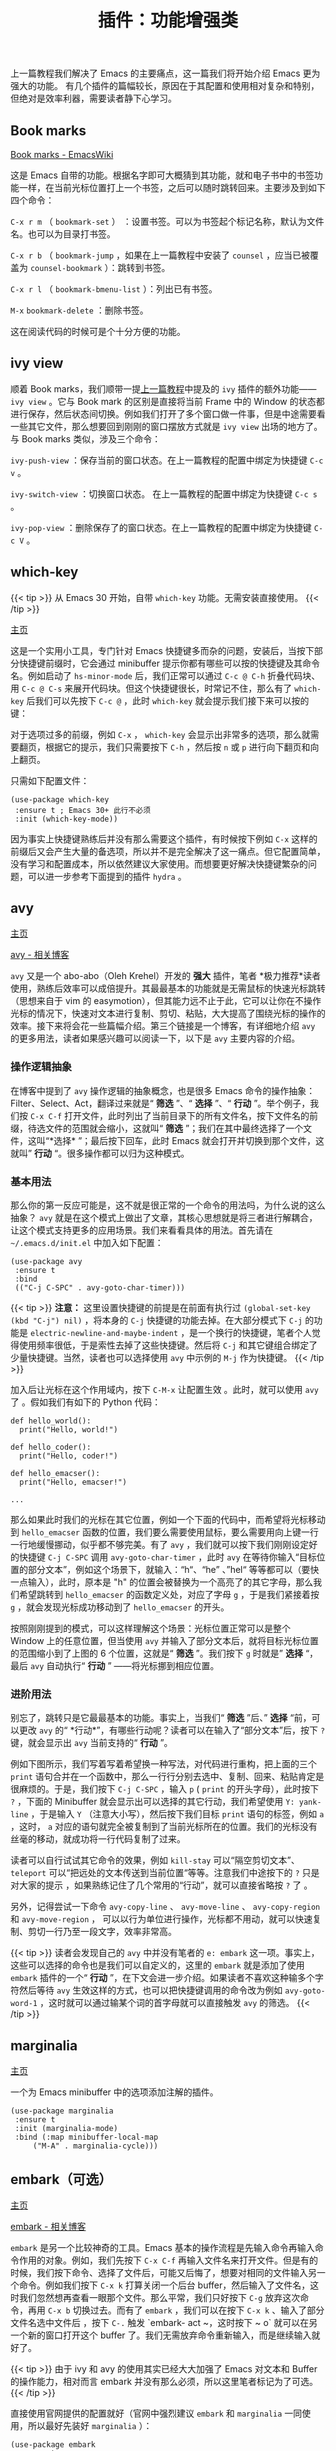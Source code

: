 #+TITLE: 插件：功能增强类
#+WEIGHT: 6

上一篇教程我们解决了 Emacs 的主要痛点，这一篇我们将开始介绍 Emacs 更为强大的功能。
有几个插件的篇幅较长，原因在于其配置和使用相对复杂和特别，但绝对是效率利器，需要读者静下心学习。

** Book marks

[[https://www.emacswiki.org/emacs/BookMarks][Book marks - EmacsWiki]]

这是 Emacs 自带的功能。根据名字即可大概猜到其功能，就和电子书中的书签功能一样，在当前光标位置打上一个书签，之后可以随时跳转回来。主要涉及到如下四个命令：

 ~C-x r m~ （ ~bookmark-set~ ） ：设置书签。可以为书签起个标记名称，默认为文件名。也可以为目录打书签。

 ~C-x r b~ （ ~bookmark-jump~ ，如果在上一篇教程中安装了 ~counsel~ ，应当已被覆盖为 ~counsel-bookmark~ ）：跳转到书签。

 ~C-x r l~ （ ~bookmark-bmenu-list~ ）：列出已有书签。

 ~M-x~  ~bookmark-delete~ ：删除书签。

这在阅读代码的时候可是个十分方便的功能。

** ivy view

顺着 Book marks，我们顺带一提[[../optimization#ivy][上一篇教程]]中提及的 ~ivy~ 插件的额外功能—— ~ivy view~ 。它与 Book mark 的区别是直接将当前 Frame 中的 Window 的状态都进行保存，然后状态间切换。例如我们打开了多个窗口做一件事，但是中途需要看一些其它文件，那么想要回到刚刚的窗口摆放方式就是 ~ivy view~ 出场的地方了。与 Book marks 类似，涉及三个命令：

 ~ivy-push-view~ ：保存当前的窗口状态。在上一篇教程的配置中绑定为快捷键 ~C-c v~ 。

 ~ivy-switch-view~ ：切换窗口状态。 在上一篇教程的配置中绑定为快捷键 ~C-c s~ 。

 ~ivy-pop-view~ ：删除保存了的窗口状态。在上一篇教程的配置中绑定为快捷键 ~C-c V~ 。

** which-key

{{< tip >}}
从 Emacs 30 开始，自带 ~which-key~ 功能。无需安装直接使用。
{{< /tip >}}

[[https://github.com/justbur/emacs-which-key][主页]]

这是一个实用小工具，专门针对 Emacs 快捷键多而杂的问题，安装后，当按下部分快捷键前缀时，它会通过 minibuffer 提示你都有哪些可以按的快捷键及其命令名。例如启动了 ~hs-minor-mode~ 后，我们正常可以通过 ~C-c @ C-h~ 折叠代码块、用 ~C-c @ C-s~ 来展开代码块。但这个快捷键很长，时常记不住，那么有了 ~which-key~ 后我们可以先按下 ~C-c @~ ，此时 ~which-key~ 就会提示我们接下来可以按的键：

#+NAME: which-key
[[../../images/emacs-book/enhancement/which-key.png]]

对于选项过多的前缀，例如 ~C-x~ ， ~which-key~ 会显示出非常多的选项，那么就需要翻页，根据它的提示，我们只需要按下 ~C-h~ ，然后按 ~n~ 或 ~p~ 进行向下翻页和向上翻页。

只需如下配置文件：

#+begin_src elisp  
(use-package which-key
 :ensure t ; Emacs 30+ 此行不必须
 :init (which-key-mode))
#+end_src

因为事实上快捷键熟练后并没有那么需要这个插件，有时候按下例如 ~C-x~ 这样的前缀后又会产生大量的备选项，所以并不是完全解决了这一痛点。但它配置简单，没有学习和配置成本，所以依然建议大家使用。而想要更好解决快捷键繁杂的问题，可以进一步参考下面提到的插件 ~hydra~ 。

** avy

[[https://github.com/abo-abo/avy][主页]]

[[https://karthinks.com/software/avy-can-do-anything/][avy - 相关博客]]

 ~avy~ 又是一个 abo-abo（Oleh Krehel）开发的 *强大* 插件，笔者 *极力推荐*读者使用，熟练后效率可以成倍提升。其最最基本的功能就是无需鼠标的快速光标跳转（思想来自于 vim 的 easymotion），但其能力远不止于此，它可以让你在不操作光标的情况下，快速对文本进行复制、剪切、粘贴，大大提高了围绕光标的操作的效率。接下来将会花一些篇幅介绍。第三个链接是一个博客，有详细地介绍 ~avy~ 的更多用法，读者如果感兴趣可以阅读一下，以下是 ~avy~ 主要内容的介绍。

*** 操作逻辑抽象

在博客中提到了 ~avy~ 操作逻辑的抽象概念，也是很多 Emacs 命令的操作抽象：Filter、Select、Act，翻译过来就是“ *筛选* ”、“ *选择* ”、“ *行动* ”。举个例子，我们按 ~C-x C-f~ 打开文件，此时列出了当前目录下的所有文件名，按下文件名的前缀，待选文件的范围就会缩小，这就叫“ *筛选* ”；我们在其中最终选择了一个文件，这叫“*选择* ”；最后按下回车，此时 Emacs 就会打开并切换到那个文件，这就叫” *行动* “。很多操作都可以归为这种模式。

*** 基本用法

那么你的第一反应可能是，这不就是很正常的一个命令的用法吗，为什么说的这么抽象？ ~avy~ 就是在这个模式上做出了文章，其核心思想就是将三者进行解耦合，让这个模式支持更多的应用场景。我们来看看具体的用法。首先请在 ~~/.emacs.d/init.el~ 中加入如下配置：

#+begin_src elisp
(use-package avy
 :ensure t
 :bind
 (("C-j C-SPC" . avy-goto-char-timer)))
#+end_src

{{< tip >}}
*注意：* 这里设置快捷键的前提是在前面有执行过 ~(global-set-key (kbd "C-j") nil)~ ，将本身的 ~C-j~ 快捷键的功能去掉。在大部分模式下 ~C-j~ 的功能是 ~electric-newline-and-maybe-indent~ ，是一个换行的快捷键，笔者个人觉得使用频率很低，于是索性去掉了这些快捷键。然后将 ~C-j~ 和其它键组合绑定了少量快捷键。当然，读者也可以选择使用 ~avy~ 中示例的 ~M-j~ 作为快捷键。
{{< /tip >}}

加入后让光标在这个作用域内，按下 ~C-M-x~ 让配置生效 。此时，就可以使用 ~avy~ 了 。假如我们有如下的 Python 代码：
#+begin_src python3
  def hello_world():
    print("Hello, world!")
  
  def hello_coder():
    print("Hello, coder!")
  
  def hello_emacser():
    print("Hello, emacser!")
  
  ...
#+end_src

那么如果此时我们的光标在其它位置，例如一个下面的代码中，而希望将光标移动到 ~hello_emacser~ 函数的位置，我们要么需要使用鼠标，要么需要用向上键一行一行地缓慢挪动，似乎都不够完美。有了 ~avy~ ，我们就可以按下我们刚刚设定好的快捷键 ~C-j C-SPC~ 调用 ~avy-goto-char-timer~ ，此时 ~avy~ 在等待你输入“目标位置的部分文本”，例如这个场景下，就输入：“h“、“he” 、”hel“ 等等都可以（要快一点输入），此时，原本是 "h" 的位置会被替换为一个高亮了的其它字母，那么我们希望跳转到 ~hello_emacser~ 的函数定义处，对应了字母 ~g~ ，于是我们紧接着按 ~g~ ，就会发现光标成功移动到了 ~hello_emacser~ 的开头。

#+NAME: avy
[[../../images/emacs-book/enhancement/avy.png]]

按照刚刚提到的模式，可以这样理解这个场景：光标位置正常可以是整个 Window 上的任意位置，但当使用 ~avy~ 并输入了部分文本后，就将目标光标位置的范围缩小到了上图的 6 个位置，这就是“ *筛选* ”。我们按下 ~g~ 时就是” *选择* “，最后 ~avy~ 自动执行“ *行动* ” ——将光标挪到相应位置。

*** 进阶用法

别忘了，跳转只是它最最基本的功能。事实上，当我们“ *筛选* ”后、” *选择* “前，可以更改 ~avy~ 的“ *行动*”，有哪些行动呢？读者可以在输入了“部分文本”后，按下 ~?~ 键，就会显示出 ~avy~ 当前支持的“ *行动* ”。

例如下图所示，我们写着写着希望换一种写法，对代码进行重构，把上面的三个 ~print~ 语句合并在一个函数中，那么一行行分别去选中、复制、回来、粘贴肯定是很麻烦的。于是，我们按下 ~C-j C-SPC~ ，输入 ~p~ ( ~print~ 的开头字母），此时按下 ~?~ ，下面的 Minibuffer 就会显示出可以选择的其它行动，我们希望使用 ~Y: yank-line~ ，于是输入 ~Y~ （注意大小写），然后按下我们目标 ~print~ 语句的标签，例如 ~a~ ，这时， ~a~ 对应的语句就完全被复制到了当前光标所在的位置。我们的光标没有丝毫的移动，就成功将一行代码复制了过来。

#+NAME: avy-img2
[[../../images/emacs-book/enhancement/avy2.png]]

读者可以自行试试其它命令的效果，例如 ~kill-stay~ 可以“隔空剪切文本”、 ~teleport~ 可以“把远处的文本传送到当前位置“等等。注意我们中途按下的 ~?~ 只是对大家的提示 ，如果熟练记住了几个常用的“行动”，就可以直接省略按 ~?~ 了 。

另外，记得尝试一下命令 ~avy-copy-line~ 、 ~avy-move-line~ 、 ~avy-copy-region~ 和 ~avy-move-region~ ， 可以以行为单位进行操作，光标都不用动，就可以快速复制、剪切一行乃至一段文字，效率非常高。

{{< tip >}}
读者会发现自己的 ~avy~ 中并没有笔者的 ~e: embark~ 这一项。事实上，这些可以选择的命令也是我们可以自定义的，这里的 ~embark~ 就是添加了使用 ~embark~ 插件的一个“ *行动* ”，在下文会进一步介绍。如果读者不喜欢这种输多个字符然后等待 ~avy~ 生效这样的方式，也可以把快捷键调用的命令改为例如 ~avy-goto-word-1~ ，这时就可以通过输某个词的首字母就可以直接触发 ~avy~ 的筛选。
{{< /tip >}}

** marginalia

[[https://github.com/minad/marginalia][主页]]

一个为 Emacs minibuffer 中的选项添加注解的插件。
#+begin_src elisp
(use-package marginalia
 :ensure t
 :init (marginalia-mode)
 :bind (:map minibuffer-local-map
     ("M-A" . marginalia-cycle)))
#+end_src   

#+NAME: marginalia
[[../../images/emacs-book/enhancement/marginalia.png]]

** embark（可选）

[[https://github.com/oantolin/embark][主页]]

[[https://karthinks.com/software/fifteen-ways-to-use-embark/][embark - 相关博客]]

 ~embark~ 是另一个比较神奇的工具。Emacs 基本的操作流程是先输入命令再输入命令作用的对象。例如，我们先按下 ~C-x C-f~ 再输入文件名来打开文件。但是有的时候，我们按下命令、选择了文件后，可能又后悔了，想要对相同的文件输入另一个命令。例如我们按下 ~C-x k~ 打算关闭一个后台 buffer，然后输入了文件名，这时我们忽然想再查看一眼那个文件。那么平常，我们只好按下 ~C-g~ 放弃这次命令，再用 ~C-x b~ 切换过去。而有了 ~embark~ ，我们可以在按下 ~C-x k~ 、输入了部分文件名选中文件后 ，按下 ~C-.~ 触发 `embark-
act ~，这时按下 ~ o` 就可以在另一个新的窗口打开这个 buffer 了。我们无需放弃命令重新输入，而是继续输入就好了。

{{< tip >}}
由于 ivy 和 avy 的使用其实已经大大加强了 Emacs 对文本和 Buffer 的操作能力，相对而言 embark 并没有那么必须，所以这里笔者标记为了可选。
{{< /tip >}}

#+NAME: embark
[[../../images/emacs-book/enhancement/embark.png]]

直接使用官网提供的配置就好（官网中强烈建议 ~embark~ 和 ~marginalia~ 一同使用，所以最好先装好 ~marginalia~ ）：

#+begin_src elisp
(use-package embark
 :ensure t
 :init
 ;; Optionally replace the key help with a completing-read interface
 (setq prefix-help-command #'embark-prefix-help-command)
 :config
 ;; Hide the mode line of the Embark live/completions buffers
 (add-to-list 'display-buffer-alist
        '("\\`\\*Embark Collect \\(Live\\|Completions\\)\\*"
         nil
         (window-parameters (mode-line-format . none))))
 :bind
 (("C-." . embark-act)     ;; pick some comfortable binding
  ("C-;" . embark-dwim)    ;; good alternative: M-.
  ("C-h B" . embark-bindings))) ;; alternative for `describe-bindings'
#+end_src

如果想要让 ~avy~ 也支持 ~embark~ ，需要在 ~avy~ 的配置中添加 ~:config~ ：

#+begin_src elisp
(use-package avy
 :ensure t
 :config
 (defun avy-action-embark (pt)
	(unwind-protect
 (save-excursion
     (goto-char pt)
     (embark-act))
   (select-window
    (cdr (ring-ref avy-ring 0))))
	t)
 (setf (alist-get ?e avy-dispatch-alist) 'avy-action-embark)
 :bind
 (("C-j C-SPC" . avy-goto-char-timer)))
#+end_src

** hydra

[[https://github.com/abo-abo/hydra][主页]]

 ~hydra~ 进一步解决了 Emacs 的复杂的命令如何组织的问题，这又是一个 abo-abo（Oleh Krehel）编写的插件。 ~which-key~ 虽然对快捷键起到了提示作用，但是对于 Emacs 数量这么庞大的命令来说还是有很多不足。

 ~hydra~ 主要功能是把一组特定场景的命令组织到一起， 通过简单按键来进行调用。这个思路和 Vim 的各种 mode 是类似的。例如上一篇教程中提到的 ~undo-tree~ 、上文的 ~avy~ 和接下来提到的插件 ~multiple-cursors~ 、调试插件 ~dap-mode~ ，我们会发现它们有功能相近的多个命令，实际中都要频繁使用，而都绑定上快捷键又会难以记忆。那么有了 ~hydra~ 我们就可以把它们都组织到一起。我们先以 ~undo-tree~ 举个小例子。

首先安装好 ~hydra~ ，而由于我们希望在 ~use-package~ 里进行配置，再安装一个 ~use-package-hydra~ 小插件可以让我们的 ~use-package~ 多一个 ~:hydra~ 关键字，可以更方便地配置。 这段配置应当写在靠前一点的位置比较保险。

#+begin_src elisp
(use-package hydra
 :ensure t)

(use-package use-package-hydra
 :ensure t
 :after hydra)
#+end_src

然后，我们起初对 ~undo-tree~ 的配置非常简单：
  
#+begin_src elisp
(use-package undo-tree
 :ensure t
 :init (global-undo-tree-mode))
#+end_src

而想要和 ~hydra~ 结合可以变为：

#+begin_src elisp
(use-package undo-tree
 :ensure t
 :init (global-undo-tree-mode)
 :after hydra
 :bind ("C-x C-h u" . hydra-undo-tree/body)
 :hydra (hydra-undo-tree (:hint nil)
 "
 _p_: undo _n_: redo _s_: save _l_: load  "
 ("p"  undo-tree-undo)
 ("n"  undo-tree-redo)
 ("s"  undo-tree-save-history)
 ("l"  undo-tree-load-history)
 ("u"  undo-tree-visualize "visualize" :color blue)
 ("q"  nil "quit" :color blue)))
#+end_src

看起来很长，其实就是定义了一个小表格，可以让我们先按下 ~C-x C-h u~ 来调用 ~hydra-undo-tree/body~ 这个命令，它会在 minibuffer 中显示出我们配置中的字符串，形成下图效果：

#+NAME: undo-tree
[[../../images/emacs-book/enhancement/hydra.png]]

此时，我们就可以通过选择 ~p~ 、 ~n~ 、 ~s~ 、 ~l~ 和 ~u~ 来分别触发五个 ~undo-tree~ 的命令了。 所以可以总结为， ~hydra~ 可以任意将一些命令组织在一起，方便在某个场合下调用。

具体来说，我们通过 ~:hydra~ 标签可以声明这样一组命令，起了个名字，在上面的例子中就是 ~hydra-undo-tree~ ，被称为 ~hydra-awesome~ ，习惯以 ~hydra-~ 开头。想要调出这一组，需要输入的是就是加上 ~/body~ ，上例中也就是 ~hydra-undo-tree/body~ ，当然你可以选择直接调其中的某个命令例如 ~hydra-undo-tree/undo-tree-undo~ 。

一个值得注意的小细节是每个提示词的颜色，有的为红色，有的为蓝色。事实上颜色是有相对应的设置的，红色的表示按过了之后依然可以继续按，不会退出 ~hydra~ ；蓝色表示按了一次就会退出 ~hydra~ 。例如上例中，我们可能需要多次 undo 和 redo，所以 ~p~ 和 ~n~ 都是红色的。而 ~u~ 可以展示出 ~undo-tree~ ，而展示出来之后我们就不再需要 ~hydra~ 了，所以我们把 ~u~ 配置成了蓝色。所有颜色如下：

  | color    | toggle                     |
  |----------+----------------------------|
  | red      |                            |
  | blue     | :exit t                    |
  | amaranth | :foreign-keys warn         |
  | teal     | :foreign-keys warn :exit t |
  | pink     | :foreign-keys run          |

不想用颜色的话也可以直接用 ~:exit t~ 表示按完后就退出。此外还有很多细节可以调整，例如超时退出，具体参考 ~hydra~ 的[[https://github.com/abo-abo/hydra/wiki/][主页 Wiki]]吧。

** multiple-cursors

[[https://github.com/magnars/multiple-cursors.el][主页]]

多光标编辑可是编辑器的必备需求。这个插件提供了多种生成多光标的方式。

1. *连续多行* ：我们按下 ~C-SPC~ 触发一次 ~set-mark~ ，随后让光标向下移动，再输入 ~M-x~  ~mc/edit-lines~ 就生成连续多行光标。
2. *编辑多处同一段文本* ：选中文本，输入命令 ~mc/mark-next-like-this~ 、 ~mc/mark-previous-like-this~ 、 ~mc/mark-all-like-this~ ，看名字就知道，分别可以标记下一个词、上一个词、所有词。还可以用 ~mc/skip-to-next-like-this~ 和 ~mc/skip-to-previous-like-this~ 跳过一部分。
3. *鼠标点击选择* ：见配置，将 ~mc/toggle-cursor-on-click~ 绑定到某个键位。笔者使用的是 ~Ctrl~ \+ ~Shift~ \+ 鼠标左键。

#+begin_src elisp
(use-package multiple-cursors
 :bind
 ("C-S-<mouse-1>" . mc/toggle-cursor-on-click))
#+end_src

可以看到这个插件的命令比较杂，一一绑定快捷键难以记忆。这就是又一次要使用 ~hydra~ 形成一组快捷键了：

#+begin_src elisp
(use-package multiple-cursors
 :ensure t
 :after hydra
 :bind
 (("C-x C-h m" . hydra-multiple-cursors/body)
  ("C-S-<mouse-1>" . mc/toggle-cursor-on-click))
 :hydra
 (hydra-multiple-cursors
  (:hint nil)
  "
Up^^       Down^^      Miscellaneous      % 2(mc/num-cursors) cursor%s(if (> (mc/num-cursors) 1) \"s\" \"\")
------------------------------------------------------------------
 [_p_]  Prev   [_n_]  Next   [_l_] Edit lines [_0_] Insert numbers
 [_P_]  Skip   [_N_]  Skip   [_a_] Mark all  [_A_] Insert letters
 [_M-p_] Unmark  [_M-n_] Unmark  [_s_] Search   [_q_] Quit
 [_|_] Align with input CHAR    [Click] Cursor at point"
  ("l" mc/edit-lines :exit t)
  ("a" mc/mark-all-like-this :exit t)
  ("n" mc/mark-next-like-this)
  ("N" mc/skip-to-next-like-this)
  ("M-n" mc/unmark-next-like-this)
  ("p" mc/mark-previous-like-this)
  ("P" mc/skip-to-previous-like-this)
  ("M-p" mc/unmark-previous-like-this)
  ("|" mc/vertical-align)
  ("s" mc/mark-all-in-region-regexp :exit t)
  ("0" mc/insert-numbers :exit t)
  ("A" mc/insert-letters :exit t)
  ("<mouse-1>" mc/add-cursor-on-click)
  ;; Help with click recognition in this hydra
  ("<down-mouse-1>" ignore)
  ("<drag-mouse-1>" ignore)
  ("q" nil)))
#+end_src

之后我们便可以使用 ~C-x C-h m~ 来列出所有的命令，然后选择即可。第一次用 ~multiple-cursors~ 可能会问你是否要将 xxx 命令应用到所有的光标上，读者根据具体情况判断即可，之后就不会反复提问了。

{{< tip >}}
这部分代码事实上来自于 hydra 的 [[https://github.com/abo-abo/hydra/wiki/multiple-cursors][Wiki]]，融入进了 use-package 中。读者也可以多去借鉴，也可自行调整。
{{< /tip >}}

** dashboard

[[https://github.com/emacs-dashboard/emacs-dashboard][主页]]

起初每当我们打开 Emacs 都有一个欢迎界面，显示了一些 Emacs 的帮助信息。这对刚入门而言比较方便，但当我们熟练后这个页面就逐渐无用了。 ~dashboard~ 就是一个新的欢迎界面，可以列出最近打开的项目、最近打开的文件等等。按下 ~p~ 或 ~r~ 就可以快速跳转到相应小结里。还可以列出来标记过的书签、 ~org-mode~ （Emacs 自带的一个强大的笔记系统）日程、自定义控件等。

{{< tip >}}
读者此时可能会发现自己的 Projects 节中没有内容，原因在于这部分是配合 ~projectile~ 插件使用的，我们将在下一教程中详细介绍 ~projectile~ 。
{{< /tip >}}

#+NAME: dashboard
[[../../images/emacs-book/enhancement/dashboard.png]]
  
#+begin_src elisp
(use-package dashboard
 :ensure t
 :config
 (setq dashboard-banner-logo-title "Welcome to Emacs!") ;; 个性签名，随读者喜好设置
 ;; (setq dashboard-projects-backend 'projectile) ;; 读者可以暂时注释掉这一行，等安装了 projectile 后再使用
 (setq dashboard-startup-banner 'official) ;; 也可以自定义图片
 (setq dashboard-items '((recents . 5)  ;; 显示多少个最近文件
  (bookmarks . 5) ;; 显示多少个最近书签
  (projects . 10))) ;; 显示多少个最近项目
 (dashboard-setup-startup-hook))
#+end_src

** tiny

[[https://github.com/abo-abo/tiny][主页]]

abo-abo 继续为我们带来好用的插件。tiny 可以实现一个方便的序号宏展开。举个小例子就一目了然了：我们想要定义一组函数分别名为 ~int fun01~ 、 ~int fun02~ 、 …… 、 ~int fun10~ ，正常我们只能一个个手敲，但有了 ~tiny~ ，我们可以输入一个这样的简单语法：

#+begin_src
m1\n10|int func%02d ()
#+end_src

m 是个固定的前缀字符，"1\n10" 表示 1 到 10 的数字，中间用回车换行分隔，竖线 | 后面是我们的格式化文本。然后我们调用 ~M-x~  ~tiny-expand~ 命令，就能得到如下文本：

#+begin_src
int func01 ()
int func02 ()
int func03 ()
int func04 ()
int func05 ()
int func06 ()
int func07 ()
int func08 ()
int func09 ()
int func10 ()
#+end_src

插件主页有多个例子，读者可以去了解一下语法。它只需最简单的配置即可：

#+begin_src elisp
(use-package tiny
 :ensure t
 ;; 可选绑定快捷键，笔者个人感觉不绑定快捷键也无妨
 :bind
 ("C-;" . tiny-expand))
#+end_src

** highlight-symbol

[[https://github.com/nschum/highlight-symbol.el][主页]]

这个插件可以高亮出当前 Buffer 中所有的、与光标所在处的符号相同的符号。也就是例如一些同名变量、函数名等。虽然在后面我们使用一些其他插件时也会捎带有类似功能，但它可以同时高亮很多字符，便于阅读代码等。

#+NAME: highlight-symbol
[[../../images/emacs-book/enhancement/highlight-symbol.png]]
  
#+begin_src elisp
(use-package highlight-symbol
 :ensure t
 :init (highlight-symbol-mode)
 :bind ("<f3>" . highlight-symbol)) ;; 按下 F3 键就可高亮当前符号
#+end_src

** rainbow-delimiters

[[https://github.com/Fanael/rainbow-delimiters][主页]]

这个插件可以用不同颜色标记多级括号，方便看清代码块（尤其在 EmacsLisp 中）。

![[../../images/emacs-book/enhancement/rainbow-delimiters.png][rainbow-delimiters]]
  
#+begin_src elisp
(use-package rainbow-delimiters
 :ensure t
 :hook (prog-mode . rainbow-delimiters-mode))
#+end_src

** evil（为 Vim 用户）

[[https://github.com/emacs-evil/evil][主页]]

 ~evil~ 可以让习惯了 Vim 的用户在 Emacs 中使用 Vim 按键方式，大大减轻了 Vim 用户转入 Emacs 的成本。笔者本人不是个 Vim 用户，所以对此没有深入研究。基本配置只需参照官网即可，其中提到了少量依赖，读者可以自行检查。两个主要 ”Emacs 发行版“ [Doom Emacs](https://github.com/hlissner/doom-
emacs) 和 [[https://www.spacemacs.org/][Spacemacs]] 都是默认支持的，所以这二者对 Vim 转 Emacs 且不喜欢花太多时间配置的人来说非常合适。

#+begin_src elisp
(use-package evil
 :ensure t
 :init (evil-mode))
#+end_src

{{< tip >}}
 ~evil~ 可以使用 ~C-z~ 切换 Emacs 按键模式和 ~Vim~ 按键模式。当然在终端中，这会覆盖掉挂起功能，想要挂起可以按 ~C-x C-z~ 。
{{< /tip >}}
